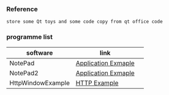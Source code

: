 *** Reference
#+BEGIN_SRC 
store some Qt toys and some code copy from qt office code 
#+END_SRC

*** programme list
|software|link | 
|---+---|
|NotePad |[[https://doc.qt.io/qt-5.9/qtwidgets-mainwindows-application-example.html][Application Exmaple]]|
|NotePad2 |[[https://doc.qt.io/qt-5/qtwidgets-tutorials-notepad-example.html][Application Exmaple]]|
|HttpWindowExample |[[https://doc.qt.io/qt-5/qtnetwork-http-example.html][HTTP Example]]|

